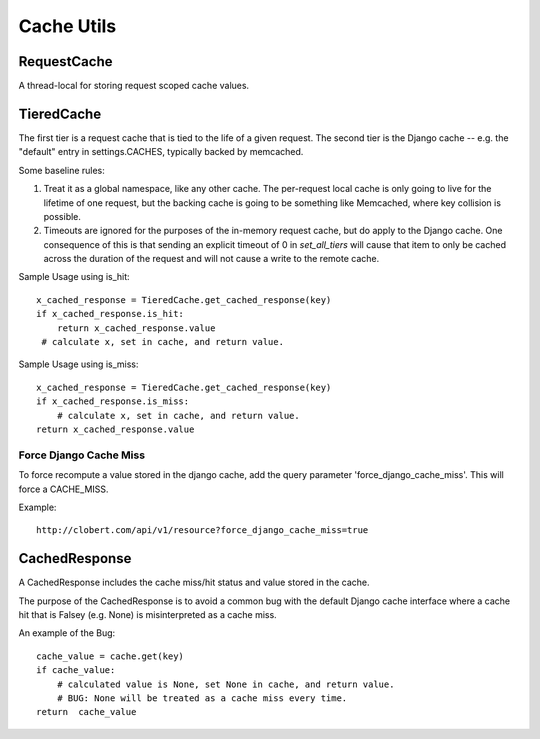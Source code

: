 Cache Utils
===========

RequestCache
------------

A thread-local for storing request scoped cache values.


TieredCache
-----------

The first tier is a request cache that is tied to the life of a
given request. The second tier is the Django cache -- e.g. the
"default" entry in settings.CACHES, typically backed by memcached.

Some baseline rules:

1. Treat it as a global namespace, like any other cache. The per-request
   local cache is only going to live for the lifetime of one request, but
   the backing cache is going to be something like Memcached, where key
   collision is possible.

2. Timeouts are ignored for the purposes of the in-memory request cache,
   but do apply to the Django cache. One consequence of this is that
   sending an explicit timeout of 0 in `set_all_tiers` will cause that
   item to only be cached across the duration of the request and will not
   cause a write to the remote cache.

Sample Usage using is_hit::

    x_cached_response = TieredCache.get_cached_response(key)
    if x_cached_response.is_hit:
        return x_cached_response.value
     # calculate x, set in cache, and return value.

Sample Usage using is_miss::

    x_cached_response = TieredCache.get_cached_response(key)
    if x_cached_response.is_miss:
        # calculate x, set in cache, and return value.
    return x_cached_response.value


Force Django Cache Miss
^^^^^^^^^^^^^^^^^^^^^^^

To force recompute a value stored in the django cache, add the query
parameter 'force_django_cache_miss'. This will force a CACHE_MISS.

Example::

    http://clobert.com/api/v1/resource?force_django_cache_miss=true


CachedResponse
--------------

A CachedResponse includes the cache miss/hit status and value stored in the
cache.

The purpose of the CachedResponse is to avoid a common bug with the default
Django cache interface where a cache hit that is Falsey (e.g. None) is
misinterpreted as a cache miss.

An example of the Bug::

    cache_value = cache.get(key)
    if cache_value:
        # calculated value is None, set None in cache, and return value.
        # BUG: None will be treated as a cache miss every time.
    return  cache_value
